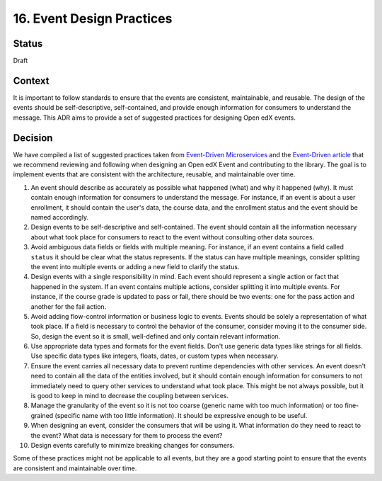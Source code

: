 16. Event Design Practices
###########################

Status
------

Draft

Context
-------

It is important to follow standards to ensure that the events are consistent, maintainable, and reusable. The design of the events should be self-descriptive, self-contained, and provide enough information for consumers to understand the message. This ADR aims to provide a set of suggested practices for designing Open edX events.

Decision
--------

We have compiled a list of suggested practices taken from `Event-Driven Microservices`_ and the `Event-Driven article`_ that we recommend reviewing and following when designing an Open edX Event and contributing to the library. The goal is to implement events that are consistent with the architecture, reusable, and maintainable over time.

#. An event should describe as accurately as possible what happened (what) and why it happened (why). It must contain enough information for consumers to understand the message. For instance, if an event is about a user enrollment, it should contain the user's data, the course data, and the enrollment status and the event should be named accordingly.
#. Design events to be self-descriptive and self-contained. The event should contain all the information necessary about what took place for consumers to react to the event without consulting other data sources.
#. Avoid ambiguous data fields or fields with multiple meaning. For instance, if an event contains a field called ``status`` it should be clear what the status represents. If the status can have multiple meanings, consider splitting the event into multiple events or adding a new field to clarify the status.
#. Design events with a single responsibility in mind. Each event should represent a single action or fact that happened in the system. If an event contains multiple actions, consider splitting it into multiple events. For instance, if the course grade is updated to pass or fail, there should be two events: one for the pass action and another for the fail action.
#. Avoid adding flow-control information or business logic to events. Events should be solely a representation of what took place. If a field is necessary to control the behavior of the consumer, consider moving it to the consumer side. So, design the event so it is small, well-defined and only contain relevant information.
#. Use appropriate data types and formats for the event fields. Don't use generic data types like strings for all fields. Use specific data types like integers, floats, dates, or custom types when necessary.
#. Ensure the event carries all necessary data to prevent runtime dependencies with other services. An event doesn't need to contain all the data of the entities involved, but it should contain enough information for consumers to not immediately need to query other services to understand what took place. This might be not always possible, but it is good to keep in mind to decrease the coupling between services.
#. Manage the granularity of the event so it is not too coarse (generic name with too much information) or too fine-grained (specific name with too little information). It should be expressive enough to be useful.
#. When designing an event, consider the consumers that will be using it. What information do they need to react to the event? What data is necessary for them to process the event?
#. Design events carefully to minimize breaking changes for consumers.

Some of these practices might not be applicable to all events, but they are a good starting point to ensure that the events are consistent and maintainable over time.

.. _Event-Driven Microservices: https://www.oreilly.com/library/view/building-event-driven-microservices/9781492057888/
.. _Event-Driven article: https://martinfowler.com/articles/201701-event-driven.html
